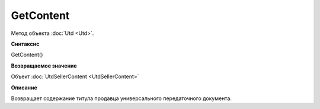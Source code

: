 ﻿GetContent 
==========

Метод объекта :doc:`Utd <Utd>`.


**Синтаксис**

GetContent()


**Возвращаемое значение**

Объект :doc:`UtdSellerContent <UtdSellerContent>`


**Описание**

Возвращает содержание титула продавца универсального передаточного документа.
